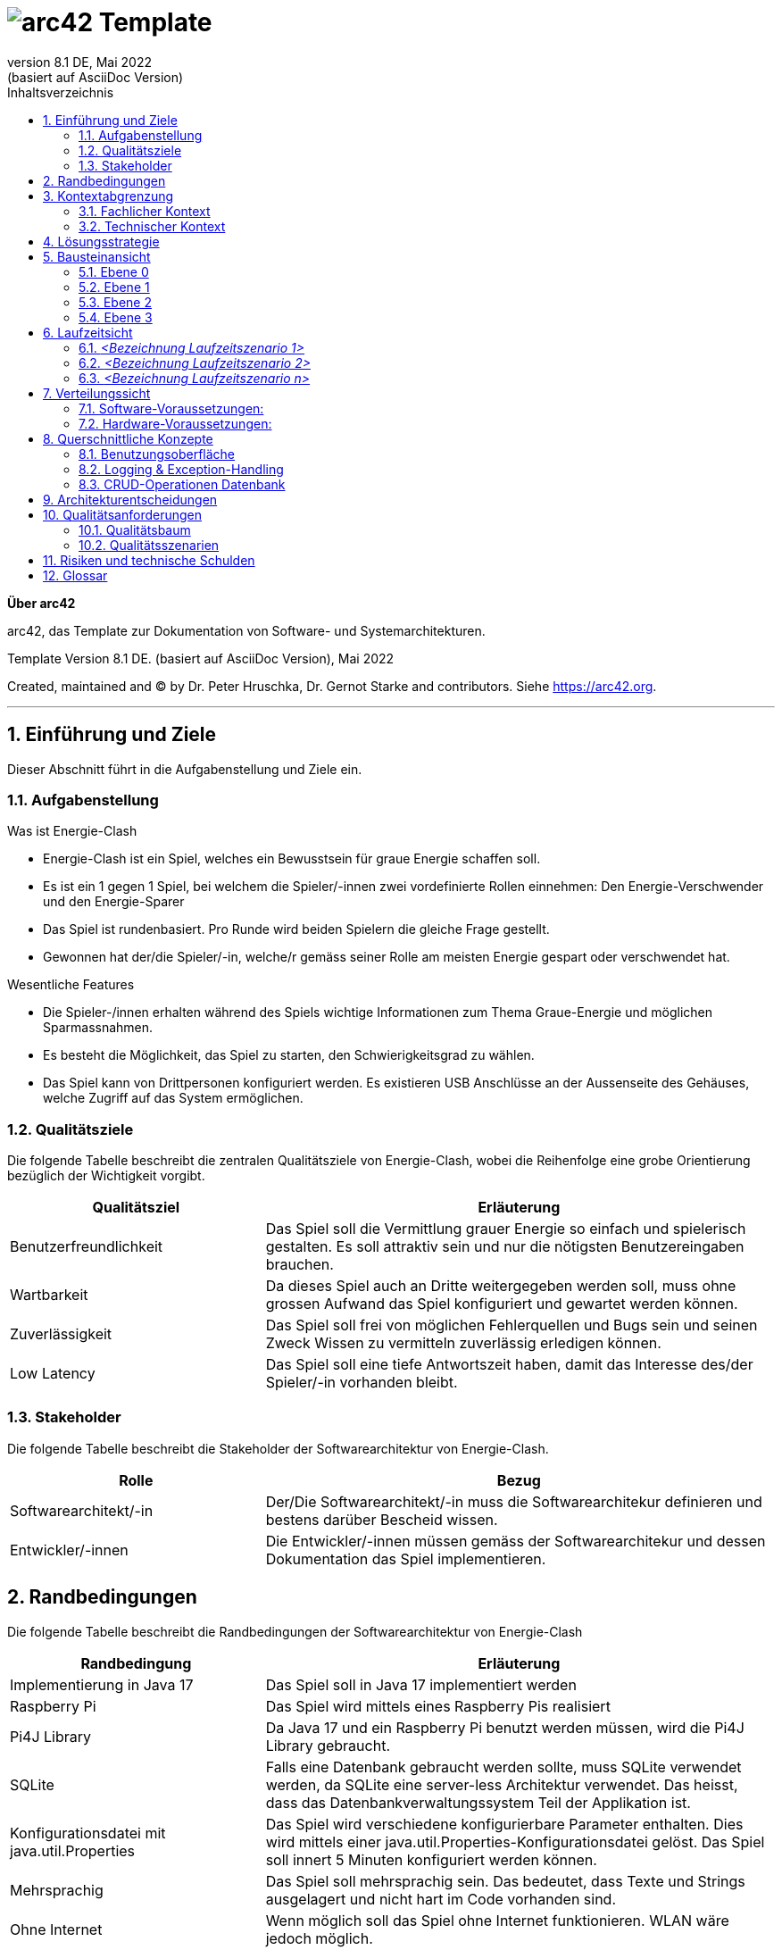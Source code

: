// header file for arc42-template,
// including all help texts
//
// ====================================


// configure DE settings for asciidoc
// asciidoc settings for DE (German)
// ==================================
// toc-title definition MUST follow document title without blank line!
:toc-title: Inhaltsverzeichnis

// enable table-of-contents
:toc:

:caution-caption: Achtung
:important-caption: Wichtig
:note-caption: Hinweis
:tip-caption: Tip
:warning-caption: Warnung

:appendix-caption: Anhang
:example-caption: Beispiel
:figure-caption: Abbildung
:table-caption: Tabelle

// where are images located?
:imagesdir: ./images


= image:arc42-logo.png[arc42] Template
:revnumber: 8.1 DE
:revdate: Mai 2022
:revremark: (basiert auf AsciiDoc Version)
// toc-title definition MUST follow document title without blank line!
:toc-title: Inhaltsverzeichnis

//additional style for arc42 help callouts



:homepage: https://arc42.org

:keywords: software-architecture, documentation, template, arc42

:numbered!:

**Über arc42**

[role="lead"]
arc42, das Template zur Dokumentation von Software- und Systemarchitekturen.

Template Version {revnumber}. {revremark}, {revdate}

Created, maintained and (C) by Dr. Peter Hruschka, Dr. Gernot Starke and contributors.
Siehe https://arc42.org.


// horizontal line
***


// numbering from here on
:numbered:

<<<<
// 1. Anforderungen und Ziele
[[section-introduction-and-goals]]
==	Einführung und Ziele

[role="arc42help"]
****
Dieser Abschnitt führt in die Aufgabenstellung und Ziele ein.
****

=== Aufgabenstellung

[role="arc42help"]
****
.Was ist Energie-Clash

* Energie-Clash ist ein Spiel, welches ein Bewusstsein für graue Energie schaffen soll.
* Es ist ein 1 gegen 1 Spiel, bei welchem die Spieler/-innen zwei vordefinierte Rollen einnehmen: Den Energie-Verschwender und den Energie-Sparer
* Das Spiel ist rundenbasiert. Pro Runde wird beiden Spielern die gleiche Frage gestellt.
* Gewonnen hat der/die Spieler/-in, welche/r gemäss seiner Rolle am meisten Energie gespart oder verschwendet hat.

.Wesentliche Features
* Die Spieler-/innen erhalten während des Spiels wichtige Informationen zum Thema Graue-Energie und möglichen Sparmassnahmen.
* Es besteht die Möglichkeit, das Spiel zu starten, den Schwierigkeitsgrad zu wählen.
* Das Spiel kann von Drittpersonen konfiguriert werden. Es existieren USB Anschlüsse an der Aussenseite des Gehäuses, welche Zugriff auf das System ermöglichen.
****

=== Qualitätsziele

[role="arc42help"]
****
Die folgende Tabelle beschreibt die zentralen Qualitätsziele von Energie-Clash, wobei die Reihenfolge eine grobe Orientierung bezüglich der Wichtigkeit vorgibt.
[cols="1,2" options="header"]
|===
|Qualitätsziel  |Erläuterung
| Benutzerfreundlichkeit  | Das Spiel soll die Vermittlung grauer Energie so einfach und spielerisch gestalten. Es soll attraktiv sein und nur die nötigsten Benutzereingaben brauchen.
| Wartbarkeit  | Da dieses Spiel auch an Dritte weitergegeben werden soll, muss ohne grossen Aufwand das Spiel konfiguriert und gewartet werden können.
| Zuverlässigkeit  | Das Spiel soll frei von möglichen Fehlerquellen und Bugs sein und seinen Zweck Wissen zu vermitteln zuverlässig erledigen können.
| Low Latency | Das Spiel soll eine tiefe Antwortszeit haben, damit das Interesse des/der Spieler/-in vorhanden bleibt.
|===
****

=== Stakeholder

[role="arc42help"]
****
Die folgende Tabelle beschreibt die Stakeholder der Softwarearchitektur von Energie-Clash.
[cols="1,2" options="header"]
|===
|Rolle |Bezug
| Softwarearchitekt/-in  | Der/Die Softwarearchitekt/-in muss die Softwarearchitekur definieren und bestens darüber Bescheid wissen.
| Entwickler/-innen  | Die Entwickler/-innen müssen gemäss der Softwarearchitekur und dessen Dokumentation das Spiel implementieren.
|===
****




<<<<
// 2. Randbedingungen
[[section-architecture-constraints]]
== Randbedingungen

[role="arc42help"]
****
Die folgende Tabelle beschreibt die Randbedingungen der Softwarearchitektur von Energie-Clash
[cols="1,2" options="header"]
|===
|Randbedingung  |Erläuterung
| Implementierung in Java 17  | Das Spiel soll in Java 17 implementiert werden
| Raspberry Pi  | Das Spiel wird mittels eines Raspberry Pis realisiert
| Pi4J Library  | Da Java 17 und ein Raspberry Pi benutzt werden müssen, wird die Pi4J Library gebraucht.
| SQLite | Falls eine Datenbank gebraucht werden sollte, muss SQLite verwendet werden, da SQLite eine server-less Architektur verwendet. Das heisst, dass das Datenbankverwaltungssystem Teil der Applikation ist.
| Konfigurationsdatei mit java.util.Properties | Das Spiel wird verschiedene konfigurierbare Parameter enthalten. Dies wird mittels einer java.util.Properties-Konfigurationsdatei gelöst. Das Spiel soll innert 5 Minuten konfiguriert werden können.
| Mehrsprachig | Das Spiel soll mehrsprachig sein. Das bedeutet, dass Texte und Strings ausgelagert und nicht hart im Code vorhanden sind.
| Ohne Internet | Wenn möglich soll das Spiel ohne Internet funktionieren. WLAN wäre jedoch möglich.
| Low Latency | Das Spiel soll eine tiefe Antwortszeit haben, damit das Interesse des/der Spieler/-in vorhanden bleibt.
| Keine zusätzlichen Webserver | Das Spiel soll keine zusätzlichen Webserver verwenden.
|===
****


<<<<
// 3. Kontextabgrenzung
[[section-system-scope-and-context]]
== Kontextabgrenzung

[role="arc42help"]

Dieser Abschnitt beschreibt das Umfeld unseres Systems. Es soll beschreiben, wie die Schnittstellen mit Benutzer/-innen und Fremdsystemen aussehen.

=== Fachlicher Kontext

[role="arc42help"]
****
image:../images/03_FachlicheKontextAbgrenzung.png[BlackBoxDiagram]

.Player
EnergieClash wird zu zweit gespielt. Ein/-e Spieler/-in spielt als Energieverschwender/-in gegen eine/-n andere/-n Spieler/-in als EnergieSparer. Dabei lesen sie Texte auf dem Bildschirm und interagieren mit den Knöpfen

.Admin
Das Spiel EnergieClash soll von Administratoren verwaltet werden können. Durch das einstecken von Maus und Tastatur erhält der Admin Zugang zum Innenleben des System. Man kann Verschiedene Parameter konfigurieren und die CRUD-Operationen für die Fragen ausführen.
****
=== Technischer Kontext

[role="arc42help"]
****
Da es keine Fremdsysteme, wie APIs oder ähnliches gibt, gibt es keine technischen Schnittstellen.
****



<<<<
// 4. Lösungsstrategie
[[section-solution-strategy]]
== Lösungsstrategie

[role="arc42help"]
****
.Qualitätsziele
Die folgende Tabelle zeigt, welche Entscheidungen getroffen wurden, um die Qualitätsziele zu erreichen.
[cols="1,2" options="header"]
|===
|Qualitätsziel  | Erläuterung
| Benutzerfreundlichkeit  | Es wird eine grafische Benutzerschnittstelle mit JavaFX benutzt, um die Benutzer/-innen visuell anzuziehen. Dazu werden auch Knöpfe als physische Benutzereingaben verwendet
| Wartbarkeit  | Es wird mittels einer java.util.Properties-Konfigurationsdatei konfigurierbare Parameter festgehalten. Zusätzlich werden in einem "Admin"-Screen die Fragen angezeigt und die CRUD-Operation werden mit einer grafischen Oberfläche möglich sein.
| Zuverlässigkeit  | Die wichtigsten Funktionen werden mittels Unittests getestet und mögliche Exceptions werden in die Console geschrieben.
|===
****

****
.Allgemeine Entscheidungen
- Das Programm wird möglichst nach dem MVC-Pattern strukturiert, da es ein bewährtes und übersichtliches Pattern ist.
- Es werden möglichst viele Best-Practices, wie DRY (Don't repeat yourself), KISS(Keep it simple stupid) oder das Single-responsiblity principle angewendet. Dies dient zur Abstraktion und zur einfachen Erweiterbarkeit.
- Anfangs werden GUI und Spielfunktionen getrennt, damit die Funktionalitäten unabhängig von einander implementiert werden können.
****



<<<<
// 5. Bausteinsicht
[[section-building-block-view]]
== Bausteinansicht

[role="arc42help"]


=== Ebene 0
****
.Kontextebene
Systemabgrenzung


image::../images/Bausteinansicht_SAD_V2-Ebene0.drawio.png[Ebene 0]

****

=== Ebene 1

****
.EnergieClash System
Das System von EnergieClash ist nach dem Model-View-Controller Konzept aufgebaut. Das MVC-Konzept ermöglicht eine klare Trennung der Komponenten.

image::../images/Bausteinansicht_SAD_V2-Ebene 1.drawio.png[Ebene 1]

[cols="1,2" options="header"]
|===
| **Name** | **Verantwortung**
| controller | Erstellt Instanzen des Spiels für den jeweiligen Spielmodus und enthaltet die Starter-Klasse. Steuert Interaktionen zwischen den "model"- und "view"-Klassen.
| view | Instanziiert die physischen Buttons zur Nutzereingabe und enthaltet die verschiedenen Ansichten der GUI.
| model |Stellt die Verbindung zur Datenbank "energieclash.sqlite" her und stellt die Daten den "view"- und "controller"-Klassen zur Verfügung. Beinhaltet ausserdem die Spiellogik.
|energieclash.sqlite|Datenbank für die Spielinhalte (Fragen, Antworten, etc...).
|===
****
=== Ebene 2
****
.model
Im Model werden die Spielkonzepte definiert und es liefert die Daten für die Spielrunden.

image::../images/Bausteinansicht_SAD_V2-Model.drawio.png["Package: model"]

[cols="1,2" options="header"]
|===
| **Name** | **Verantwortung**
| gamelogic | Die Spiellogik definiert Spielrollen, Spieler, Spielrunde, Schwierigkeit und Punktevergabe.
| EnergieClashModel| Anbindung an die Datenbank. Stellt Methoden für die Interaktion mit der Datenbank zur Verfügung.
| EnergieClashRoundSupplier| Stellt die Spielrunden zur Verfügung.
|===

'''
.view
Beinhaltet die verschiedenen Ansichten des Spiels und stellt die physischen Eingabegeräte zur Verfügung.

image::../images/Bausteinansicht_SAD_V2-View.drawio.png["Package: view"]

[cols="1,2" options="header"]
|===
| **Name** | **Verantwortung**
| admin | Ansichten der Admin-View für Änderungen an Spielinhalten in der Datenbank
| game | Die verschiedenen Ansichten des Spiels
| gamestart | Ansichten zur Auswahl des Spielmodis, Schwierigkeit und des Tutorials
| util | Stellt die Buttons zur Verfügung
|AbstractSynchView| Bietet Methode und Attribute zur Synchronisation beider Spieler mit dem Zustand "readyToMoveOn"
|AbstractSynchEnergieClashView| Ermöglicht es den Views den Spieler und die Buttons zuzuweisen. Die View-Klassen aus dem "game"- und "gamestart"-Package erben von dieser Klasse.
|===

'''
.controller
Erstellt Instanzen des Spiels Anhand der ausgewählten Spielmodi und Spieleinstellungen("Properties"). Startet die Applikation.

image::../images/Bausteinansicht_SAD_V2-Controller.drawio.png["Package: controller"]

[cols="1,2" options="header"]
|===
| **Name** | **Verantwortung**
|rapidfire| Klassen aus dem "rapidfire"-Package erstellen Instanzen des rapidfire Spielmodus
|turnbased| Klassen aus dem "turnbased"-Package erstellen Instanzen des rundenbasierten Spielmodus
|_GameFactory_ | Speichert die "Properties", also die Spieleinstellungen, die zum Erstellen von Spielinstanzen benötigt werden
|_EnergieClashFactory_| Factory zum Erstellen von Spielinstanzen mit einem dazugehörigen EnergieClashModel. Klassen aus dem "turnbased"-Package erben von "EnergieClashFactory"
|AppPropertiesLoader|Lädt die Spieleinstellungen aus dem "app.properties"-File
| GameStarter | Startet die Applikation, instanziiert die Properties und stellt die Stages zur Verfügung
|Controller| Enthält beide Stages (für beide Bildschirme), beide Spielrollen und die Spracheinstellungen. Erstellt eine neue Instanz des EnergieClashModel
|_EnergieClash_| Speichert die Runden, die aktuelle Runde und die Schwierigkeitseinstellung
|EnergieClashStartController|Controller für die Auswahl des Spielmodus, des Schwierigkeitsgrads und der Funktionalität des Admins.
|===

'''
.energieclash.sqlite
Ansicht der Datenbank-Tabellen.

image::../images/Bausteinansicht_SAD_V2-Datenbank.drawio.png["Database: energieclash.sqlite"]

[cols="1,2" options="header"]
|===
| **Name** | **Verantwortung**
| questions | Die Tabelle questions beinhaltet die Fragen des Spiels.
| answer_grade | Die Tabelle answer_grade beinhaltet die verschiedenen Gewichtungsstufen der Antworten.
| answers | Die Tabelle answers beinhaltet die Antworten zu entsprechenden Fragen.
|===
****

=== Ebene 3
****
.gamelogic
In diesem Package ist die Logik der Spielkonzepte definiert.

image::../images/Bausteinansicht_SAD_V2-model_gamelogic.drawio.png["Package: gamelogic"]

[cols="1,2" options="header"]
|===
| **Name** | **Verantwortung**
| EnergieClashRound | Eine Spielrunde bestehend aus: einer id, einer Frage, Möglichen Antworten, dem Schwierigkeitsgrad, der Spracheinstellung und der Erklärung zur Frage.
|EnergieClashPlayer| Enthaltet die Spielrolle("EnergieClashRole") und die Punktzahl.
|EnergieClashRole| Definiert die beiden Spielrollen "waster" und "saver". Passt das Bewertungsraster der möglichen Antworten den beiden Spielrollen an.
|===
****

<<<<
// 6. Laufzeitsicht
[[section-runtime-view]]
== Laufzeitsicht

image:../images/06_Laufzeitsicht.png[Sequenzdiagram]

[role="arc42help"]
****
.Inhalt
Diese Sicht erklärt konkrete Abläufe und Beziehungen zwischen Bausteinen in Form von Szenarien aus den folgenden Bereichen:

*  Wichtige Abläufe oder _Features_:
Wie führen die Bausteine der Architektur die wichtigsten Abläufe durch?
*  Interaktionen an kritischen externen Schnittstellen:
Wie arbeiten Bausteine mit Nutzern und Nachbarsystemen zusammen?
* Betrieb und Administration: Inbetriebnahme, Start, Stop.
* Fehler- und Ausnahmeszenarien

Anmerkung:
Das Kriterium für die Auswahl der möglichen Szenarien (d.h. Abläufe) des Systems ist deren Architekturrelevanz.
Es geht nicht darum, möglichst viele Abläufe darzustellen, sondern eine angemessene Auswahl zu dokumentieren.

.Motivation
Sie sollten verstehen, wie (Instanzen von) Bausteine(n) Ihres Systems ihre jeweiligen Aufgaben erfüllen und zur Laufzeit miteinander kommunizieren.

Nutzen Sie diese Szenarien in der Dokumentation hauptsächlich für eine verständlichere Kommunikation mit denjenigen Stakeholdern, die die statischen Modelle (z.B. Bausteinsicht, Verteilungssicht) weniger verständlich finden.

.Form
Für die Beschreibung von Szenarien gibt es zahlreiche Ausdrucksmöglichkeiten.
Nutzen Sie beispielsweise:

* Nummerierte Schrittfolgen oder Aufzählungen in Umgangssprache
* Aktivitäts- oder Flussdiagramme
* Sequenzdiagramme
* BPMN (Geschäftsprozessmodell und -notation) oder EPKs (Ereignis-Prozessketten)
* Zustandsautomaten
* ...

.Weiterführende Informationen

Siehe https://docs.arc42.org/section-6/[Laufzeitsicht] in der online-Dokumentation (auf Englisch!).

****

=== _<Bezeichnung Laufzeitszenario 1>_

*  <hier Laufzeitdiagramm oder Ablaufbeschreibung einfügen>
*  <hier Besonderheiten bei dem Zusammenspiel der Bausteine in diesem Szenario erläutern>

=== _<Bezeichnung Laufzeitszenario 2>_

...

=== _<Bezeichnung Laufzeitszenario n>_

...


<<<<
// 7. Verteilungssicht
[[section-deployment-view]]
== Verteilungssicht

[role="arc42help"]
****
In diesem Abschnitt wird die technische Infrastruktur beschrieben.

image::../images/07_Verteilungssicht.png["07_Verteilungssicht"]
****
=== Software-Voraussetzungen:
****
* Pi4J OS Version 2.4.0 oder höher.
* Java Runtime Environment SE Version 17 oder höher.
* JavaFX Version 17 oder höher.
****
=== Hardware-Voraussetzungen:
****
* Raspberry Pi 4 (Empfehlung: mehr als 1GB RAM)
* 2 Bildschirme mit HDMI (Auflösung: 1920x1080 30+Hz)
* 10 Buttons
* 20 LEDs
* 3 Kit I2C GPIO Extensions
****
****
.Autostart
"energieclash-X.X.X.jar" enthält den kompilierten Java Sourcecode mit sämtlichen Abhängigkeiten, welche beim Remote-Deploy übergeben werden. Das PUI, das FXML und die SQLite Datenbank werden hier benutzt.

"energieclash.service" wird bei Systemstart automatisch gestartet und führt "energieclash_script.sh" aus.

Dieses Skript gibt dem "energieclash_autostart.sh"-Skript Execute-Rechte und wird ebenfalls ausgefüht.

"energieclash_autostart.sh" startet die JVM mit EnergieClash.

'''
Dies wird deswegen gemacht, da man in Services unter systemd üblicherweise nicht mehrere Befehle ausführt, sondern wie hier auf andere Skripts verweist. Deshalb haben wir ein Middleman-Skript, das das Autostart-Skript, welches bei einem Remote-Deploy mit SCP auf das Raspberry Pi kopiert wird, ausführt.
****
Alles liegt auf demselben Rechner nur beim ersten Remote-Deploy braucht es weitere Schritte (siehe link:../../README.adoc[README])


<<<<
// 8. Querschnittliche Konzepte
[[section-concepts]]
== Querschnittliche Konzepte

=== Benutzungsoberfläche

Als UI wird JavaFX mit FXML verwendet. Das ermöglicht die Bedienungen mit Maus&Tastatur.

Da das Spiel jedoch mit phsyischen Knöpfen gespielt wird, werden Spielaktivitäten auf die Knöpfe gemappt.
[source,java]
----
import ch.graueenergie.energieclash.util.Button;
...
button.onDown(() -> Platform.runLater(this::doSomething))
----

Funktionen, die z. B. für Administratoren gedacht sind, sind für Maus&Tastatur ausgelegt.
[source,java]
----
import javafx.scene.control.Button;
...
button.setOnAction(actionEvent -> doSomething());
----
=== Logging & Exception-Handling

Ein gutes Logging ist wichtig für die Fehlerbehandlung und Debugging.
Deshalb sollen, wo es sinnvoll ist, Logging-Einträge gemacht werden.
Z.B. bei einem Knopfdruck soll ein Logging-Eintrag gemacht werden.

[source,java]
----
import org.apache.logging.log4j.LogManager;
import org.apache.logging.log4j.Logger;
...
Logger LOGGER = LogManager.getLogger(Clazz.class);
...
LOGGER.info("Log this");
----
Wenn Exception geworfen werden, ist es manchmal sinnvoller die Exception zu fangen und zu verarbeiten.
Man soll selber abwägen, ob Exceptions gefangen werden sollen oder nicht.
Dies soll jedoch mit den Product-Owners abgesprochen werden.

[source,java]
----
import org.apache.logging.log4j.LogManager;
import org.apache.logging.log4j.Logger;
...
Logger LOGGER = LogManager.getLogger(Clazz.class);
...
try {
...
}
catch (Exception e){
	LOGGER.error(e);
}
----

=== CRUD-Operationen Datenbank

CRUD-Operationen an der Datenbank sollen ausschiesslich über das Model laufen.
Dies verhindert Inkonsistenzen des Verhaltens bei den Operationen und vereinfacht Debugging.
Zusätzlich wird die Wartung einfacher.

[source,java]
----
import ch.graueenergie.energieclash.model.EnergieClashModel;
import org.apache.logging.log4j.LogManager;
import org.apache.logging.log4j.Logger;
...
EnergieClashModel model = new EnergieClashModel(LogManager.getLogger(EnergieClashModel.class));
...
model.someCrudOperation();
----


<<<<
// 9. Entscheidungen
[[section-design-decisions]]
== Architekturentscheidungen

[role="arc42help"]
****
In diesem Abschnitt werden die wichtigsten Architekturentscheidungen beschrieben.

[cols="1,2" options="header"]
|===
|Entscheidung  |Erläuterung
|Grundlegene Architektur  |Wie im link:src/04_solution_strategy.adoc[vierten Kapitel] beschrieben, wird für die grundlegene Architektur das MVC-Pattern benutzt. Der Grund ist, dass unser Team mit dieser Architektur am meisten Erfahrung hat. Ausserdem ist MVC weit verbreitet und hat sich bei vielen anderen Programmen bewährt.
|Interface Controller - View  |Die Kommunikation zwischen View und Controller erfolgt über ein Observer-Pattern. Der Controller wird als Observer registriert und die View-Klassen werden dem hinzugefügt.
|Erstellung des Spiels mit Factory-Pattern |Beim Start des Programms wird eine abstrakte GameFactory verwendet um das eigentliche Spiel zu erstellen. Anhand der Auswahl des/r Spielers/Spielerin wird das entsprechende Object erstellt. Dies vereinfacht es, ein neues Spiel bzw. einen neuen Spielmodus zu implementieren.
|===
****


<<<<
// 10. Qualitätsanforderungen
[[section-quality-scenarios]]
== Qualitätsanforderungen

=== Qualitätsbaum
****
image::../images/10_Qualitätsbaum.png["Qualitätsbaum"]
****
=== Qualitätsszenarien
****
In diesem Abschnitt werden die Qualitätsszenarien beschrieben.

[cols="1,2" options="header"]
|===
|ID  | Szenario
| Z01  | Nach 50 gespielten Runden funktioniert das Spiel gleich schnell und fehlerlos wie bei der ersten Runde.
| Z02  | Das Spiel akzeptiert nur gültige Eingaben und werden richtig verarbeitet.
| E01  | Nach Drücken eines Knopfs antwortet das System nach maximal einer halben Sekunde.
| B01  | Beim Start des Spiels können die Spieler entscheiden, welchen Spielmodus und auf welchem Schwierigkeitsgrad sie spielen möchten.
| B02  | Die Bedienung und Benutzeroberfläche ermöglichen neuen Spielern nach einer Minute problemlos ein Spiel zu beginnen.
| W01  | Ein erfahrerer Java-Entwickler möchte eine Änderung am Spiel vornehmen. Dank der SAD und den JavaDoc-Kommentaren benötigt er, inklusive des Einlesens, maximal zwei Tage.
| W02  | Ein Administrator des Spiels möchte das Spiel konfigurieren. Dank der SAD und den Kommentaren in der Konfigurations-Datei benötigt er maximal fünf Minuten.
| W03  | Ein erfahrener Java-Entwickler möchte einen neuen Spielmodus hinzufügen. Dank der SAD, den JavaDoc-Kommentaren und der abstrakten Code-Struktur benötigt er maximal eine Woche.
| W04  | Ein Administrator des Spiels möchte Spielfragen hinzufügen, löschen oder anpassen. Dank des integrierten Admin-Dashboards kann er das in 15 Minuten erledigen.
|===
****



<<<<
// 11. Risiken
[[section-technical-risks]]
== Risiken und technische Schulden

[role="arc42help"]
****
.Inhalt
Eine nach Prioritäten geordnete Liste der erkannten Architekturrisiken und/oder technischen Schulden.

.Motivation
"Risikomanagement ist Projektmanagement für Erwachsene."
-- Tim Lister, Atlantic Systems Guild

Unter diesem Motto sollten Sie Architekturrisiken und/oder technische Schulden gezielt ermitteln, bewerten und Ihren Management-Stakeholdern (z.B. Projektleitung, Product-Owner) transparent machen.

.Form
Liste oder Tabelle von Risiken und/oder technischen Schulden, eventuell mit vorgeschlagenen Maßnahmen zur Risikovermeidung, Risikominimierung oder dem Abbau der technischen Schulden.


.Weiterführende Informationen

Siehe https://docs.arc42.org/section-11/[Risiken und technische Schulden] in der online-Dokumentation (auf Englisch!).
****



<<<<
// 12. Glossar
[[section-glossary]]
== Glossar

[role="arc42help"]
In dieser Tabelle werden genannte technische oder fachliche Begriffe im Zusammenhang mit dem System erklärt.

[cols="1,2" options="header"]
|===
// Worte alphabetisch ordnen
|Wort  | Erklärung
| JavaDoc  | Tool zur Dokumentation von Code. Spezielle Kommentare im Code um Glossare mit Begriffen oder Funktionen zu erstellen.
| SAD  | Software-Architecture-Documentation. Dieses Dokument.
| Pi4J Library | Eine Java-Bibliothek, die speziell für die Interaktion mit den GPIO (General Purpose Input/Output) Pins des Raspberry Pi entwickelt wurde. Sie erleichtert die Steuerung von Sensoren, Aktoren und anderen elektronischen Komponenten, die über die GPIO-Pins des Raspberry Pi angeschlossen sind.
| JavaFX | Eine Java-Bibliothek zur Erstellung von plattformübergreifenden grafischen Benutzeroberflächen (GUIs). In der Lösungsstrategie von Energie-Clash wird JavaFX verwendet, um eine ansprechende und benutzerfreundliche Benutzeroberfläche für das Spiel zu erstellen.
| MVC-Pattern | Das Model-View-Controller (MVC)-Muster ist ein Architekturmuster, das die Strukturierung von Anwendungen in drei Hauptkomponenten unterstützt: das Model, die View und den Controller. Es wird in der grundlegenden Architektur von Energie-Clash verwendet, um eine klare Trennung zwischen Datenmodell, Benutzeroberfläche und Anwendungslogik zu erreichen.
| Observer-Pattern |  Ein Entwurfsmuster, das verwendet wird, um eine abhängige Beziehung zwischen Objekten zu definieren, sodass Änderungen an einem Objekt automatisch an andere Objekte weitergegeben werden können.
| DRY (Don't repeat yourself) | Ein Prinzip der Softwareentwicklung, das besagt, dass jede Information oder jedes Konzept in einem System nur an einer einzigen Stelle definiert sein sollte. Das Ziel ist es, Redundanz zu vermeiden und die Wartbarkeit des Codes zu verbessern.
| KISS (Keep it simple, stupid) | Ein Designprinzip, das besagt, dass Systeme so einfach wie möglich gehalten werden sollten, um sie leichter zu verstehen, zu warten und zu erweitern.
| Single-responsibility principle | Ein Prinzip der Objektorientierten Programmierung, das besagt, dass eine Klasse nur eine einzige Verantwortung haben sollte. Durch die Aufteilung von Klassen
| MUSS / DARF NICHT  | Eine absolute Anforderung, über die nicht verhandelt werden kann.Ein System, das diese Anforderung nicht erfüllt, wird disqualifiziert
| SOLL / SOLL NICHT  | Eine empfohlene Anforderung, über die verhandelt werden kann. Je mehr empfohlene Anforderungen umgesetzt werden, desto besser. Es muss eine Abhilfe geben, die das Fehlen der Anforderung kompensieren kann
| DARF / MUSS NICHT  | Eine optionale Anforderung. Ein System kann die Anforderung implementieren, wenn der Anbieter dies beschließt. Die Beteiligten nutzen die Anforderung, wenn das System sie erfüllt.
| Energie-Sparende | Eine von zwei Rollen die im Spiel vorkommt. Der Sparende soll sich während dem Spiel sparmsam verhalten.
| Energie-Verschwendende  | Eine von zwei Rollen die im Spiel vorkommt. Der Verschwendende soll sich während dem Spiel verschwenderisch verhalten.
| MOS (Mean opinion score) | Der Mean Opinion Score (MOS) ist eine Kennzahl zur Bewertung der Qualität von Sprach- und Videoübertragungen, basierend auf Nutzerbewertungen auf einer Skala von 1 (sehr schlecht) bis 5 (sehr gut). Er wird häufig in der Telekommunikationsbranche verwendet, um die Zufriedenheit der Nutzer mit Kommunikationsdiensten zu messen.
|===






